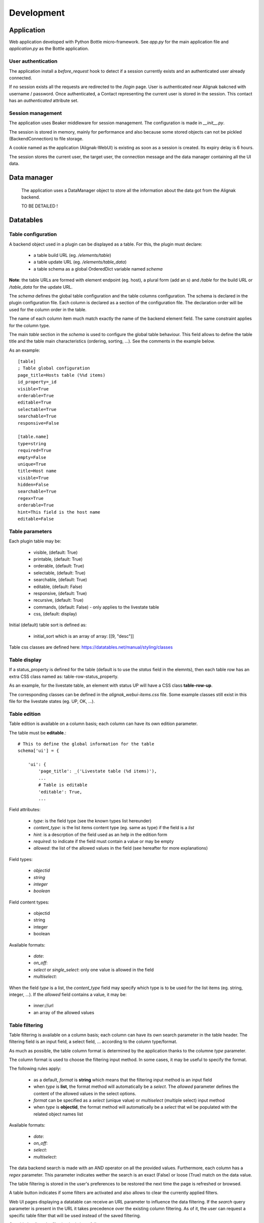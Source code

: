 .. _develop:

Development
===========

Application
-----------

Web application developed with Python Bottle micro-framework. See `app.py` for the main application file and `application.py` as the Bottle application.

User authentication
~~~~~~~~~~~~~~~~~~~~~~~~

The application install a *before_request* hook to detect if a session currently exists and an authenticated user already connected.

If no session exists all the requests are redirected to the */login* page. User is authenticated near Alignak bakcned with username / password. Once authenticated, a Contact representing the current user is stored in the session. This contact has an *authenticated* attribute set.



Session management
~~~~~~~~~~~~~~~~~~~~~~~~

The application uses Beaker middleware for session management. The configuration is made in `__init__.py`.

The session is stored in memory, mainly for performance and also because some stored objects can not be pickled (BackendConnection) to file storage.

A cookie named as the application (Alignak-WebUI) is existing as soon as a session is created. Its expiry delay is 6 hours.

The session stores the current user, the target user, the connection message and the data manager containing all the UI data.


Data manager
------------------
 The application uses a DataManager object to store all the information about the data got from the Alignak backend.

 TO BE DETAILED !


Datatables
------------------
Table configuration
~~~~~~~~~~~~~~~~~~~~~~~~

A backend object used in a plugin can be displayed as a table. For this, the plugin must declare:

    - a table build URL (eg. `/elements/table`)
    - a table update URL (eg. `/elements/table_data`)
    - a table schema as a global OrderedDict variable named *schema*

**Note**: the table URLs are formed with element endpoint (eg. host), a plural form (add an s) and `/table` for the build URL or `/table_data` for the update URL.

The *schema* defines the global table configuration and the table columns configuration. The schema is declared in the plugin configuration file.
Each column is declared as a section of the configuration file.  The declaration order will be used for the column order in the table.

The name of each column item much match exactly the name of the backend element field. The same constraint applies  for the column type.

The main `table` section in the *schema* is used to configure the global table behaviour. This field allows to define the table title and the table main characteristics (ordering, sorting, ...). See the comments in the example below.

As an example::

        [table]
        ; Table global configuration
        page_title=Hosts table (%%d items)
        id_property=_id
        visible=True
        orderable=True
        editable=True
        selectable=True
        searchable=True
        responsive=False

        [table.name]
        type=string
        required=True
        empty=False
        unique=True
        title=Host name
        visible=True
        hidden=False
        searchable=True
        regex=True
        orderable=True
        hint=This field is the host name
        editable=False


Table parameters
~~~~~~~~~~~~~~~~~~~~~~~~

Each plugin table may be:

    - visible, (default: True)
    - printable, (default: True)
    - orderable, (default: True)
    - selectable, (default: True)
    - searchable, (default: True)
    - editable, (default: False)
    - responsive, (default: True)
    - recursive, (default: True)
    - commands, (default: False) - only applies to the livestate table
    - css, (default: display)

Initial (default) table sort is defined as:

    - initial_sort which is an array of array: [[9, "desc"]]

Table css classes are defined here: https://datatables.net/manual/styling/classes


Table display
~~~~~~~~~~~~~~~~~~~~~~~~

If a status_property is defined for the table (default is to use the `status` field in the elemnts), then each table row has an extra CSS class named as: table-row-status_property.

As an example, for the livestate table, an element with status UP will have a CSS class **table-row-up**.

The corresponding classes can be defined in the *alignak_webui-items.css* file. Some example classes still exist in this file for the livestate states (eg. UP, OK, ...).


Table edition
~~~~~~~~~~~~~~~~~~~~~~~~

Table edition is available on a column basis; each column can have its own edition parameter.

The table must be **editable**.::


        # This to define the global information for the table
        schema['ui'] = {

            'ui': {
                'page_title': _('Livestate table (%d items)'),
                ...
                # Table is editable
                'editable': True,
                ...


Field attributes:

    - `type`: is the field type (see the known types list hereunder)
    - `content_type`: is the list items content type (eg. same as type) if the field is a *list*
    - `hint`: is a descrption of the field used as an help in the edition form
    - `required`: to indicate if the field must contain a value or may be empty
    - `allowed`: the list of the allowed values in the field (see hereafter for more explanations)

Field types:

    - `objectid`
    - `string`
    - `integer`
    - `boolean`

Field content types:

    - objectid
    - string
    - integer
    - boolean

Available formats:

    - `date`:
    - `on_off`:
    - `select` or `single_select`: only one value is allowed in the field
    - `multiselect`:

When the field `type` is a list, the `content_type` field may specify which type is to be used for the list items (eg. string, integer, ...).
If the `allowed` field contains a value, it may be:

    - inner://url
    - an array of the allowed values


Table filtering
~~~~~~~~~~~~~~~~~~~~~~~~

Table filtering is available on a column basis; each column can have its own search parameter in the table header. The filtering field is an input field, a select field, ... according to the column type/format.


As much as possible, the table column format is determined by the application thanks to the columne *type* parameter.

The column format is used to choose the filtering input method. In some cases, it may be useful to specify the format.

The following rules apply:

    - as a default, *format* is **string** which means that the filtering input method is an input field

    - when *type* is **list**, the format method will automatically be a *select*. The *allowed* parameter defines the content of the allowed values in the select options.
    - *format* can be specified as a *select* (unique value) or *multiselect* (multiple select) input method
    - when *type* is **objectid**, the format method will automatically be a *select* that wil be populated with the related object names list

Available formats:

    - `date`:
    - `on_off`:
    - `select`:
    - `multiselect`:



The data backend search is made with an AND operator on all the provided values. Furthermore, each column has a *regex* parameter. This parameter indicates wether the search is an exact (False) or loose (True) match on the data value.

The table filtering is stored in the user's preferences to be restored the next time the page is refreshed or browsed.

A table button indicates if some filters are activated and also allows to clear the currently applied filters.

Web UI pages displaying a datatable can receive an URL parameter to influence the data filtering. If the *search* query parameter is present in the URL it takes precedence over the existing column filtering. As of it, the user can request a specific table filter that will be used instead of the saved filtering.

On table loading, the filtering logic is as follows:
    - restore previously saved state
    - if no URL filtering is present, restore filters from saved state
    - if URL filtering is present, clear table filtering and apply URL filtering

The URL filtering parameter *search* has a very simple syntax:
    - `?search=` to clear all the table filters
    - `?search=name:value` to search for `value` in the column `name`
    - `?search=name:value name2:value2` to search for `value` in the column `name` and `value2` in `name2`

Some examples:
    - livestate hosts UP: `search=type:host state:UP`
    - livestate hosts DOWN: `search=type:host state:DOWN`
    - livestate services WARNING: `search=type:service state:WARNING` or `search=type:service state_id:1`
    - livestate hosts/services OK/UP: `search=state_id:0`
    - livestate elements business impact high: `search=business_impact:5`


User's preferences
------------------

 TO BE EXPLAINED !

HTML templates
---------------

 TO BE EXPLAINED !

Debug mode
~~~~~~~~~~~~~~
Many templates declare a local `debug` variable that will display extra information. Simply declare this variable as True (eg. `%setdefault('debug', True)`). Debug information panels have a *bug* icon ;)

Some specific templates for debug mode:

    - layout.tpl, will display all the HTTP request information
    - _actionbar.tpl will display all the widgets available for dashboard and external access

Good practices
~~~~~~~~~~~~~~

From Python to javascript, main javascript variables are declared in layout.tpl to be available for every HTML and Javascript files.
